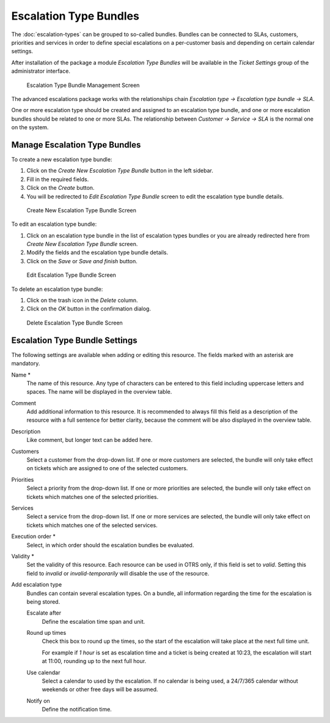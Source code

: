 Escalation Type Bundles
=======================

The :doc:`escalation-types` can be grouped to so-called bundles. Bundles can be connected to SLAs, customers, priorities and services in order to define special escalations on a per-customer basis and depending on certain calendar settings.

After installation of the package a module *Escalation Type Bundles* will be available in the *Ticket Settings* group of the administrator interface.

.. figure:: images/escalation-type-bundle-management.png
   :alt: Escalation Type Bundle Management Screen

   Escalation Type Bundle Management Screen

The advanced escalations package works with the relationships chain *Escalation type → Escalation type bundle → SLA*.

One or more escalation type should be created and assigned to an escalation type bundle, and one or more escalation bundles should be related to one or more SLAs. The relationship between *Customer → Service → SLA* is the normal one on the system.


Manage Escalation Type Bundles
------------------------------

To create a new escalation type bundle:

1. Click on the *Create New Escalation Type Bundle* button in the left sidebar.
2. Fill in the required fields.
3. Click on the *Create* button.
4. You will be redirected to *Edit Escalation Type Bundle* screen to edit the escalation type bundle details.

.. figure:: images/escalation-type-bundle-add.png
   :alt: Create New Escalation Type Bundle Screen

   Create New Escalation Type Bundle Screen

To edit an escalation type bundle:

1. Click on an escalation type bundle in the list of escalation types bundles or you are already redirected here from *Create New Escalation Type Bundle* screen.
2. Modify the fields and the escalation type bundle details.
3. Click on the *Save* or *Save and finish* button.

.. figure:: images/escalation-type-bundle-edit.png
   :alt: Edit Escalation Type Bundle Screen

   Edit Escalation Type Bundle Screen

To delete an escalation type bundle:

1. Click on the trash icon in the *Delete* column.
2. Click on the *OK* button in the confirmation dialog.

.. figure:: images/escalation-type-bundle-delete.png
   :alt: Delete Escalation Type Bundle Screen

   Delete Escalation Type Bundle Screen


Escalation Type Bundle Settings
-------------------------------

The following settings are available when adding or editing this resource. The fields marked with an asterisk are mandatory.

Name \*
   The name of this resource. Any type of characters can be entered to this field including uppercase letters and spaces. The name will be displayed in the overview table.

Comment
   Add additional information to this resource. It is recommended to always fill this field as a description of the resource with a full sentence for better clarity, because the comment will be also displayed in the overview table.

Description
   Like comment, but longer text can be added here.

Customers
   Select a customer from the drop-down list. If one or more customers are selected, the bundle will only take effect on tickets which are assigned to one of the selected customers.

Priorities
   Select a priority from the drop-down list. If one or more priorities are selected, the bundle will only take effect on tickets which matches one of the selected priorities.

Services
   Select a service from the drop-down list. If one or more services are selected, the bundle will only take effect on tickets which matches one of the selected services.

Execution order \*
   Select, in which order should the escalation bundles be evaluated.

Validity \*
   Set the validity of this resource. Each resource can be used in OTRS only, if this field is set to *valid*. Setting this field to *invalid* or *invalid-temporarily* will disable the use of the resource.

Add escalation type
   Bundles can contain several escalation types. On a bundle, all information regarding the time for the escalation is being stored.

   Escalate after
      Define the escalation time span and unit.

   Round up times
      Check this box to round up the times, so the start of the escalation will take place at the next full time unit.

      For example if *1 hour* is set as escalation time and a ticket is being created at 10:23, the escalation will start at 11:00, rounding up to the next full hour.

   Use calendar
      Select a calendar to used by the escalation. If no calendar is being used, a 24/7/365 calendar without weekends or other free days will be assumed.

   Notify on
      Define the notification time.
